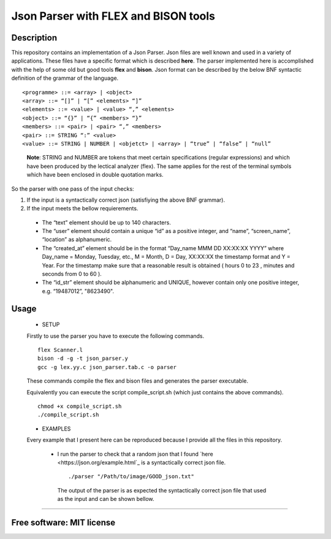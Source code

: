 =======================================================================
Json Parser with FLEX and BISON tools
=======================================================================

Description
============

This repository contains an implementation of a Json Parser. 
Json files are well known and used in a variety of applications.
These files have a specific format which is described **here**.
The parser implemented here is accomplished with the help of some old but good tools **flex** and **bison**.
Json format can be described by the below BNF syntactic definition of the grammar of the language. ::


<programme> ::= <array> | <object>
<array> ::= “[]” | “[” <elements> “]”
<elements> ::= <value> | <value> “,” <elements>
<object> ::= “{}” | “{” <members> “}”
<members> ::= <pair> | <pair> “,” <members>
<pair> ::= STRING “:” <value>
<value> ::= STRING | NUMBER | <objetct> | <array> | “true” | “false” | “null”

 
 **Note**: STRING and NUMBER are tokens that meet certain specifications
 (regular expressions) and which have been produced by the lectical analyzer (flex). The same applies
 for the rest of the terminal symbols which have been enclosed in double quotation marks.


So the parser with one pass of the input checks: 


#. If the input is a syntactically correct json (satisfiying the above BNF grammar).

#. If the input meets the bellow requierements.

  * The “text” element should be up to 140 characters.
 
  * The “user” element should contain a unique “id” as a positive
    integer, and “name”, “screen_name”, “location” as alphanumeric.
 
  * The “created_at” element should be in the format “Day_name MMM DD
    XX:XX:XX YYYY” where Day_name = Monday, Tuesday, etc., M = Month,
    D = Day, XX:XX:XX the timestamp format and Y = Year. For the timestamp
    make sure that a reasonable result is obtained ( hours 0 to 23 , minutes and
    seconds from 0 to 60 ).
 
  * The “id_str” element should be alphanumeric and UNIQUE,
    however contain only one positive integer, e.g. “19487012”,
    "8623490". 



Usage
=============

	* SETUP
	
	Firstly to use the parser you have to execute the following commands. ::
	  
	  flex Scanner.l
	  bison -d -g -t json_parser.y
	  gcc -g lex.yy.c json_parser.tab.c -o parser
	
	
	These commands compile the flex and bison files and generates the parser executable.
	
	
	
	Equivalently you can execute the script compile_script.sh (which just contains the above commands). ::
	  
	  chmod +x compile_script.sh
	  ./compile_script.sh
	
	
	* EXAMPLES
	
	Every example that I present here can be reproduced because I provide all the files in this repository.
	
	 * I run the parser to check that a random json that I found `here <https://json.org/example.html`_ is a syntactically correct json file. ::
	 
	    ./parser "/Path/to/image/GOOD_json.txt"
	 
	   
	  The output of the parser is as expected the syntactically correct json file that used as the input and can be shown bellow. 
 

.. image: /Files_to_check_and_Images/json_structure_check/GOOD_JSON.png

   
  If I modify the GOOD_json.txt so that it doesnt have one double quote in line 3 (tittle field) then the output is:
  

.. image: /Files_to_check_and_Images/json_structure_check/BAD_JSON.png
 
 
    Now we see that the output is an error message and not just the input file as before.


	* Checking the **Text_field**


	* Checking the **created_at_field**


	* Checking the **id_str_field**


	* Checking the **user_field**



	I now present some examples of execution.




============

Free software: MIT license
============

